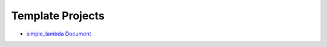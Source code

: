 Template Projects
==============================================================================
- `simple_lambda Document <https://bmt-app-devops-us-east-1-doc-host.s3.amazonaws.com/projects/bmt_aws_ops/simple_lambda/latest/index.html>`_
